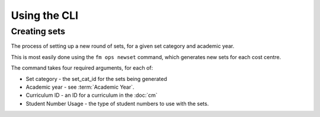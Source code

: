 Using the CLI
=============

Creating sets
-------------

The process of setting up a new round of sets, for a given set category and academic year. 

This is most easily done using the ``fm ops newset`` command, which generates 
new sets for each cost centre. 

The command takes four required arguments, for each of:

- Set category - the set_cat_id for the sets being generated
- Academic year - see :term:`Academic Year`. 
- Curriculum ID - an ID for a curriculum in the :doc:`cm` 
- Student Number Usage - the type of student numbers to use with the sets. 



